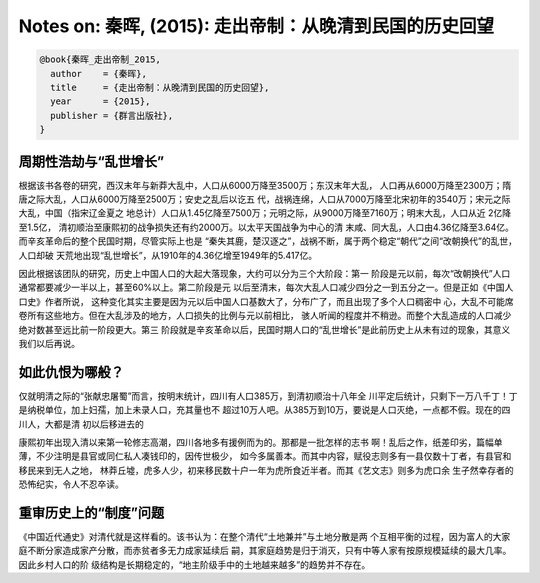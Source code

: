 Notes on: 秦晖,  (2015): 走出帝制：从晚清到民国的历史回望
=========================================================

.. code-block:: bibtex

   @book{秦晖_走出帝制_2015,
     author    = {秦晖},
     title     = {走出帝制：从晚清到民国的历史回望},
     year      = {2015},
     publisher = {群言出版社},
   }

周期性浩劫与“乱世增长”
----------------------

根据该书各卷的研究，西汉末年与新莽大乱中，人口从6000万降至3500万；东汉末年大乱，
人口再从6000万降至2300万；隋唐之际大乱，人口从6000万降至2500万；安史之乱后以讫五
代，战祸连绵，人口从7000万降至北宋初年的3540万；宋元之际大乱，中国（指宋辽金夏之
地总计）人口从1.45亿降至7500万；元明之际，从9000万降至7160万；明末大乱，人口从近
2亿降至1.5亿， 清初顺治至康熙初的战争损失还有约2000万。以太平天国战争为中心的清
末咸、同大乱，人口由4.36亿降至3.64亿。而辛亥革命后的整个民国时期，尽管实际上也是
“秦失其鹿，楚汉逐之”，战祸不断，属于两个稳定“朝代”之间“改朝换代”的乱世，人口却破
天荒地出现“乱世增长”，从1910年的4.36亿增至1949年的5.417亿。

因此根据该团队的研究，历史上中国人口的大起大落现象，大约可以分为三个大阶段：第一
阶段是元以前，每次“改朝换代”人口通常都要减少一半以上，甚至60%以上。第二阶段是元
以后至清末，每次大乱人口减少四分之一到五分之一。但是正如《中国人口史》作者所说，
这种变化其实主要是因为元以后中国人口基数大了，分布广了，而且出现了多个人口稠密中
心，大乱不可能席卷所有这些地方。但在大乱涉及的地方，人口损失的比例与元以前相比，
骇人听闻的程度并不稍逊。而整个大乱造成的人口减少绝对数甚至远比前一阶段更大。第三
阶段就是辛亥革命以后，民国时期人口的“乱世增长”是此前历史上从未有过的现象，其意义
我们以后再说。

如此仇恨为哪般？
----------------

仅就明清之际的“张献忠屠蜀”而言，按明末统计，四川有人口385万，到清初顺治十八年全
川平定后统计，只剩下一万八千丁！丁是纳税单位，加上妇孺，加上未录人口，充其量也不
超过10万人吧。从385万到10万，要说是人口灭绝，一点都不假。现在的四川人，大都是清
初以后移进去的

康熙初年出现入清以来第一轮修志高潮，四川各地多有援例而为的。那都是一批怎样的志书
啊！乱后之作，纸差印劣，篇幅单薄，不少注明是县官或同仁私人凑钱印的，因传世极少，
如今多属善本。而其中内容，赋役志则多有一县仅数十丁者，有县官和移民来到无人之地，
林莽丘墟，虎多人少，初来移民数十户一年为虎所食近半者。而其《艺文志》则多为虎口余
生孑然幸存者的恐怖纪实，令人不忍卒读。

重审历史上的“制度”问题
----------------------

《中国近代通史》对清代就是这样看的。该书认为：在整个清代“土地兼并”与土地分散是两
个互相平衡的过程，因为富人的大家庭不断分家造成家产分散，而赤贫者多无力成家延续后
嗣，其家庭趋势是归于消灭，只有中等人家有按原规模延续的最大几率。因此乡村人口的阶
级结构是长期稳定的，“地主阶级手中的土地越来越多”的趋势并不存在。
